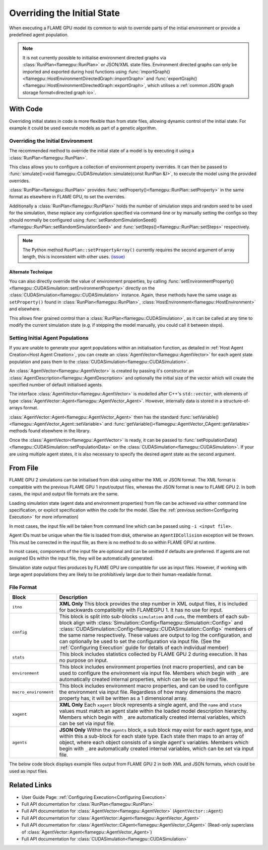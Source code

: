 Overriding the Initial State
^^^^^^^^^^^^^^^^^^^^^^^^^^^^

When executing a FLAME GPU model its common to wish to override parts of the initial environment or provide a predefined agent population.

.. note::

  It is not currently possible to initialise environment directed graphs via :class:`RunPlan<flamegpu::RunPlan>` or JSON/XML state files. Environment directed graphs can only be imported and exported during host functions using :func:`importGraph()<flamegpu::HostEnvironmentDirectedGraph::importGraph>` and :func:`exportGraph()<flamegpu::HostEnvironmentDirectedGraph::exportGraph>`, which utilises a :ref:`common JSON graph storage format<directed graph io>`.

With Code
---------

Overriding initial states in code is more flexible than from state files, allowing dynamic control of the initial state. For example it could be used execute models as part of a genetic algorithm.


.. _RunPlan:

Overriding the Initial Environment
==================================

The recommended method to override the initial state of a model is by executing it using a :class:`RunPlan<flamegpu::RunPlan>`.

This class allows you to configure a collection of environment property overrides. It can then be passed to :func:`simulate()<void flamegpu::CUDASimulation::simulate(const RunPlan &)>`, to execute the model using the provided overrides.

:class:`RunPlan<flamegpu::RunPlan>` provides :func:`setProperty()<flamegpu::RunPlan::setProperty>` in the same format as elsewhere in FLAME GPU, to set the overrides.
    
Additionally a :class:`RunPlan<flamegpu::RunPlan>` holds the number of simulation steps and random seed to be used for the simulation, these replace any configuration specified via command-line or by manually setting the configs so they should normally be configured using :func:`setRandomSimulationSeed()<flamegpu::RunPlan::setRandomSimulationSeed>` and :func:`setSteps()<flamegpu::RunPlan::setSteps>` respectively.
    
.. tabs::

  .. code-tab:: cpp C++
  
    // Create a RunPlan to override the initial environment
    flamegpu::RunPlan plan(model);
    plan.setRandomSimulationSeed(123456);
    plan.setSteps(3600);
    plan.setProperty<float>("speed", 12.0f);
    plan.setProperty<float, 3>("origin", {5.0f, 0.0f, 5.0f});
  
    // Create a simulation object from the model
    flamegpu::CUDASimulation simulation(model);

    // Configure the simulation
    ...
    
    // Run the simulation using the overrides from the RunPlan
    simulation.simulate(plan);

  .. code-tab:: py Python

    # Create a RunPlan to override the initial environment
    plan = pyflamegpu.RunPlan(model)
    plan.setRandomSimulationSeed(123456)
    plan.setSteps(3600)
    plan.setPropertyFloat("speed", 12.0)
    plan.setPropertyArrayFloat("origin", 3, [5.0, 0.0, 5.0])
    
    # Create a simulation object from the model
    simulation = pyflamegpu.CUDASimulation(model)

    # Configure the Simulation
    ...

    # Run the simulation using the overrides from the RunPlan
    simulation.simulate(plan)
    
.. note::

  The Python method ``RunPlan::setPropertyArray()`` currently requires the second argument of array length, this is inconsistent with other uses. `(issue) <https://github.com/FLAMEGPU/FLAMEGPU2/issues/831>`_
    
Alternate Technique
~~~~~~~~~~~~~~~~~~~

You can also directly override the value of environment properties, by calling :func:`setEnvironmentProperty()<flamegpu::CUDASimulation::setEnvironmentProperty>` directly on the :class:`CUDASimulation<flamegpu::CUDASimulation>` instance. Again, these methods have the same usage as ``setProperty()`` found in :class:`RunPlan<flamegpu::RunPlan>`, :class:`HostEnvironment<flamegpu::HostEnvironment>` and elsewhere.

This allows finer grained control than a :class:`RunPlan<flamegpu::CUDASimulation>`, as it can be called at any time to modify the current simulation state (e.g. if stepping the model manually, you could call it between steps).

.. tabs::

  .. code-tab:: cpp C++
  
    // Create a simulation object from the model
    flamegpu::CUDASimulation simulation(model);
    
    // Override some environment properties
    simulation.setEnvironmentProperty<float>("speed", 12.0f);
    simulation.setEnvironmentProperty<float, 3>("origin", {5.0f, 0.0f, 5.0f});

    // Configure the remainder of the simulation
    ...
    
    // Run the simulation using the overrides from the RunPlan
    simulation.simulate(plan);

  .. code-tab:: py Python
    
    # Create a simulation object from the model
    simulation = pyflamegpu.CUDASimulation(model)

    # Create a RunPlan to override the initial environment
    simulation.setEnvironmentPropertyFloat("speed", 12.0)
    simulation.setEnvironmentPropertyArrayFloat("origin", [5.0, 0.0, 5.0])
    
    # Configure the remainder of the Simulation
    ...

    # Run the simulation using the overrides from the RunPlan
    simulation.simulate(plan)


Setting Initial Agent Populations
=================================

If you are unable to generate your agent populations within an initialisation function, as detailed in :ref:`Host Agent Creation<Host Agent Creation>`, you can create an :class:`AgentVector<flamegpu::AgentVector>` for each agent state population and pass them to the :class:`CUDASimulation<flamegpu::CUDASimulation>`.


An :class:`AgentVector<flamegpu::AgentVector>` is created by passing it's constructor an :class:`AgentDescription<flamegpu::AgentDescription>` and optionally the initial size of the vector which will create the specified number of default initialised agents.

The interface :class:`AgentVector<flamegpu::AgentVector>` is modelled after C++'s ``std::vector``, with elements of type :class:`AgentVector::Agent<flamegpu::AgentVector_Agent>`. However, internally data is stored in a structure-of-arrays format.  

:class:`AgentVector::Agent<flamegpu::AgentVector_Agent>` then has the standard :func:`setVariable()<flamegpu::AgentVector_Agent::setVariable>` and :func:`getVariable()<flamegpu::AgentVector_CAgent::getVariable>` methods found elsewhere in the library.

Once the :class:`AgentVector<flamegpu::AgentVector>` is ready, it can be passed to :func:`setPopulationData()<flamegpu::CUDASimulation::setPopulationData>` on the :class:`CUDASimulation<flamegpu::CUDASimulation>`. If your are using multiple agent states, it is also necessary to specify the desired agent state as the second argument.

.. tabs::

  .. code-tab:: cpp C++
    
    // Create a population of 1000 'Boid' agents
    flamegpu::AgentVector population(model.Agent("Boid"), 1000);
    
    // Manually initialise the "speed" variable in each agent
    for (flamegpu::AgentVector::Agent &instance : population) {
        instance.setVariable<float>("speed", 1.0f);
    }
    
    // Specifically set the 12th agent's variable differently
    population[11].setVariable<float>("speed", 0.0f);
    
    // Set the "Boid" population in the default state with the AgentVector
    simulation.setPopulationData(population);
    // Set the "Boid" population in the "healthy" state with the AgentVector
    // simulation.setPopulationData(population, "healthy");
  .. code-tab:: py Python
    
    # Create a population of 1000 'Boid' agents
    population = pyflamegpu.AgentVector(model.Agent("Boid"), 1000)
    
    for instance in population:
        instance.setVariableFloat("speed", 1.0)
        
    # Specifically set the 12th agent's variable differently
    population[11].setVariableFloat("speed", 0.0)
    
    # Set the "Boid" population in the default state with the AgentVector
    simulation.setPopulationData(population)
    # Set the "Boid" population in the "healthy" state with the AgentVector
    # simulation.setPopulationData(population, "healthy")
        
    
.. _Initial State From File:

From File
---------

FLAME GPU 2 simulations can be initialised from disk using either the XML or JSON format. The XML format is compatible with the previous FLAME GPU 1 input/output files, whereas the JSON format is new to FLAME GPU 2. In both cases, the input and output file formats are the same.

Loading simulation state (agent data and environment properties) from file can be achieved via either command line specification, or explicit specification within the code for the model. (See the :ref:`previous section<Configuring Execution>` for more information)

In most cases, the input file will be taken from command line which can be passed using ``-i <input file>``.

Agent IDs must be unique when the file is loaded from disk, otherwise an ``AgentIDCollision`` exception will be thrown. This must be corrected in the input file, as there is no method to do so within FLAME GPU at runtime.

In most cases, components of the input file are optional and can be omitted if defaults are preferred. If agents are not assigned IDs within the input file, they will be automatically generated.

Simulation state output files produces by FLAME GPU are compatible for use as input files. However, if working with large agent populations they are likely to be prohibitively large due to their human-readable format.


File Format
===========

======================== ============================================================================================
Block                    Description
======================== ============================================================================================
``itno``                 **XML Only** This block provides the step number in XML output files, it is included for backwards compatibility with FLAMEGPU 1. It has no use for input.
``config``               This block is split into sub-blocks ``simulation`` and ``cuda``, the members of each sub-block align with :class:`Simulation::Config<flamegpu::Simulation::Config>` and :class:`CUDASimulation::Config<flamegpu::CUDASimulation::Config>` members of the same name respectively. These values are output to log the configuration, and can optionally be used to set the configuration via input file. (See the :ref:`Configuring Execution` guide for details of each individual member)
``stats``                This block includes statistics collected by FLAME GPU 2 during execution. It has no purpose on input.
``environment``          This block includes environment properties (not macro properties), and can be used to configure the environment via input file. Members which begin with ``_`` are automatically created internal properties, which can be set via input file.
``macro_environment``    This block includes environment macro properties, and can be used to configure the environment via input file. Regardless of how many dimensions the macro property has, it will be written as a 1 dimensional array.
``xagent``               **XML Only** Each ``xagent`` block represents a single agent, and the ``name`` and ``state`` values must match an agent state within the loaded model description hierarchy. Members which begin with ``_`` are automatically created internal variables, which can be set via input file.
``agents``               **JSON Only** Within the ``agents`` block, a sub block may exist for each agent type, and within this a sub-block for each state type. Each state then maps to an array of object, where each object consists of a single agent's variables. Members which begin with ``_`` are automatically created internal variables, which can be set via input file.
======================== ============================================================================================

The below code block displays example files output from FLAME GPU 2 in both XML and JSON formats, which could be used as input files.

.. tabs::

  .. code-tab:: xml XML

    <states>
        <itno>100</itno>
        <config>
            <simulation>
                <input_file></input_file>
                <step_log_file></step_log_file>
                <exit_log_file></exit_log_file>
                <common_log_file></common_log_file>
                <truncate_log_files>true</truncate_log_files>
                <random_seed>1643029170</random_seed>
                <steps>1</steps>
                <verbosity>1</verbosity>
                <timing>false</timing>
                <console_mode>false</console_mode>
            </simulation>
            <cuda>
                <device_id>0</device_id>
                <inLayerConcurrency>true</inLayerConcurrency>
            </cuda>
        </config>
        <stats>
            <step_count>100</step_count>
        </stats>
        <environment>
            <repulse>0.05</repulse>
            <_stepCount>1</_stepCount>
        </environment>
        <macro_environment>
            <heat>1,1,1,1,0,0,0,0</heat>
        </macro_environment>
        <xagent>
            <name>Circle</name>
            <state>default</state>
            <_auto_sort_bin_index>0</_auto_sort_bin_index>
            <_id>241</_id>
            <drift>0.0</drift>
            <x>0.8293430805206299</x>
            <y>1.5674132108688355</y>
            <z>14.034683227539063</z>
        </xagent>
        <xagent>
            <name>Circle</name>
            <state>default</state>
            <_auto_sort_bin_index>0</_auto_sort_bin_index>
            <_id>242</_id>
            <drift>0.0</drift>
            <x>23.089038848876954</x>
            <y>24.715721130371095</y>
            <z>2.3497250080108644</z>
        </xagent>
    </states>


  .. code-tab:: json JSON
  
    {
      "config": {
        "simulation": {
          "input_file": "",
          "step_log_file": "",
          "exit_log_file": "",
          "common_log_file": "",
          "truncate_log_files": true,
          "random_seed": 1643029117,
          "steps": 1,
          "verbosity": 1,
          "timing": false,
          "console_mode": false
        },
        "cuda": {
          "device_id": 0,
          "inLayerConcurrency": true
        }
      },
      "stats": {
        "step_count": 100
      },
      "environment": {
        "repulse": 0.05,
        "_stepCount": 1
      },
      "environment": {
        "heat": [1,1,1,1,0,0,0,0]
      },
      "agents": {
        "Circle": {
          "default": [
            {
              "_auto_sort_bin_index": 0,
              "_id": 241,
              "drift": 0.0,
              "x": 0.8293430805206299,
              "y": 1.5674132108688355,
              "z": 14.034683227539063
            },
            {
              "_auto_sort_bin_index": 168,
              "_id": 242,
              "drift": 0.0,
              "x": 23.089038848876954,
              "y": 24.715721130371095,
              "z": 2.3497250080108644
            }
          ]
        }
      }
    }


Related Links
-------------
* User Guide Page: :ref:`Configuring Execution<Configuring Execution>`
* Full API documentation for :class:`RunPlan<flamegpu::RunPlan>`
* Full API documentation for :class:`AgentVector<flamegpu::AgentVector>` (``AgentVector::Agent``)
* Full API documentation for :class:`AgentVector::Agent<flamegpu::AgentVector_Agent>`
* Full API documentation for :class:`AgentVector::CAgent<flamegpu::AgentVector_CAgent>` (Read-only superclass of :class:`AgentVector::Agent<flamegpu::AgentVector_Agent>`)
* Full API documentation for :class:`CUDASimulation<flamegpu::CUDASimulation>`
